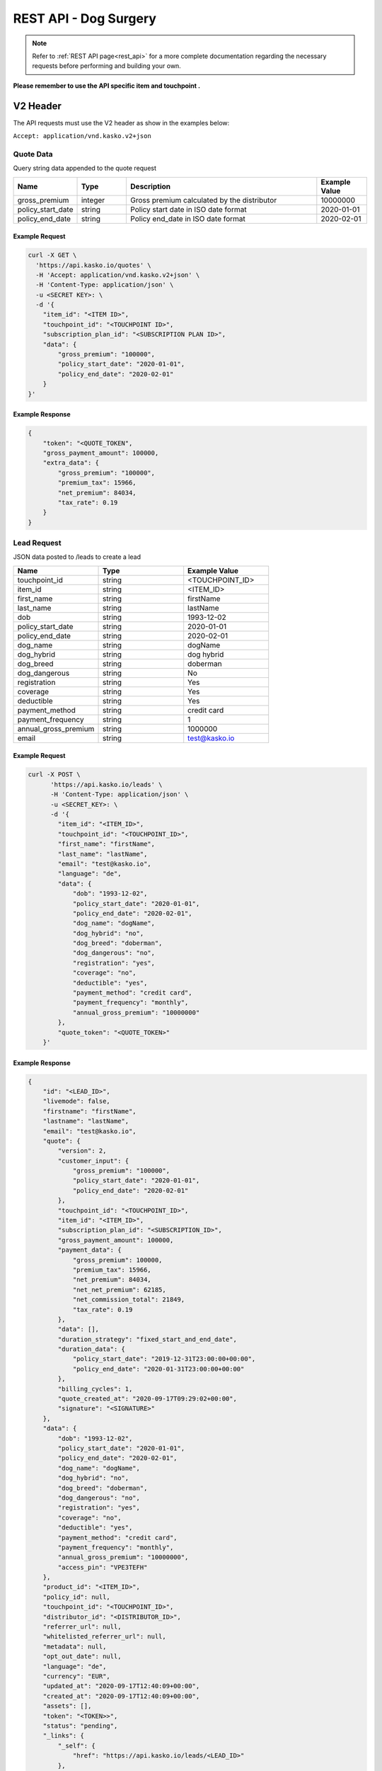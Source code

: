 REST API - Dog Surgery
======================

.. note::  Refer to :ref:`REST API page<rest_api>` for a more complete documentation regarding the necessary requests before performing and building your own.

**Please remember to use the API specific item and touchpoint .**

V2 Header
----------

The API requests must use the V2 header as show in the examples below:

``Accept: application/vnd.kasko.v2+json``

Quote Data
^^^^^^^^^^
Query string data appended to the quote request

.. csv-table::
   :header: "Name", "Type", "Description", "Example Value"
   :widths: 20, 20, 80, 20

   "gross_premium", "integer", "Gross premium calculated by the distributor", "10000000"
   "policy_start_date", "string", "Policy start date in ISO date format", "2020-01-01"
   "policy_end_date", "string", "Policy end_date in ISO date format", "2020-02-01"

Example Request
~~~~~~~~~~~~~~~

.. code:: bash

    curl -X GET \
      'https://api.kasko.io/quotes' \
      -H 'Accept: application/vnd.kasko.v2+json' \
      -H 'Content-Type: application/json' \
      -u <SECRET KEY>: \
      -d '{
        "item_id": "<ITEM ID>",
        "touchpoint_id": "<TOUCHPOINT ID>",
        "subscription_plan_id": "<SUBSCRIPTION PLAN ID>",
        "data": {
            "gross_premium": "100000",
            "policy_start_date": "2020-01-01",
            "policy_end_date": "2020-02-01"
        }
    }'

Example Response
~~~~~~~~~~~~~~~~

.. code:: javascript

    {
        "token": "<QUOTE_TOKEN",
        "gross_payment_amount": 100000,
        "extra_data": {
            "gross_premium": "100000",
            "premium_tax": 15966,
            "net_premium": 84034,
            "tax_rate": 0.19
        }
    }

Lead Request
^^^^^^^^^^^^
JSON data posted to /leads to create a lead

.. csv-table::
   :header: "Name", "Type", "Example Value"
   :widths: 20, 20, 20

   "touchpoint_id", "string", "<TOUCHPOINT_ID>"
   "item_id", "string", "<ITEM_ID>"
   "first_name", "string", "firstName"
   "last_name", "string", "lastName"
   "dob", "string", "1993-12-02"
   "policy_start_date", "string", "2020-01-01"
   "policy_end_date", "string", "2020-02-01"
   "dog_name", "string", "dogName"
   "dog_hybrid", "string", "dog hybrid"
   "dog_breed", "string", "doberman"
   "dog_dangerous", "string", "No"
   "registration", "string", "Yes"
   "coverage", "string", "Yes"
   "deductible", "string", "Yes"
   "payment_method", "string", "credit card"
   "payment_frequency", "string", "1"
   "annual_gross_premium", "string", "1000000"
   "email", "string", "test@kasko.io"

Example Request
~~~~~~~~~~~~~~~

.. code:: bash

    curl -X POST \
          'https://api.kasko.io/leads' \
          -H 'Content-Type: application/json' \
          -u <SECRET_KEY>: \
          -d '{
            "item_id": "<ITEM_ID>",
            "touchpoint_id": "<TOUCHPOINT_ID>",
            "first_name": "firstName",
            "last_name": "lastName",
            "email": "test@kasko.io",
            "language": "de",
            "data": {
                "dob": "1993-12-02",
                "policy_start_date": "2020-01-01",
                "policy_end_date": "2020-02-01",
                "dog_name": "dogName",
                "dog_hybrid": "no",
                "dog_breed": "doberman",
                "dog_dangerous": "no",
                "registration": "yes",
                "coverage": "no",
                "deductible": "yes",
                "payment_method": "credit card",
                "payment_frequency": "monthly",
                "annual_gross_premium": "10000000"
            },
            "quote_token": "<QUOTE_TOKEN>"
        }'

Example Response
~~~~~~~~~~~~~~~~

.. code:: javascript

    {
        "id": "<LEAD_ID>",
        "livemode": false,
        "firstname": "firstName",
        "lastname": "lastName",
        "email": "test@kasko.io",
        "quote": {
            "version": 2,
            "customer_input": {
                "gross_premium": "100000",
                "policy_start_date": "2020-01-01",
                "policy_end_date": "2020-02-01"
            },
            "touchpoint_id": "<TOUCHPOINT_ID>",
            "item_id": "<ITEM_ID>",
            "subscription_plan_id": "<SUBSCRIPTION_ID>",
            "gross_payment_amount": 100000,
            "payment_data": {
                "gross_premium": 100000,
                "premium_tax": 15966,
                "net_premium": 84034,
                "net_net_premium": 62185,
                "net_commission_total": 21849,
                "tax_rate": 0.19
            },
            "data": [],
            "duration_strategy": "fixed_start_and_end_date",
            "duration_data": {
                "policy_start_date": "2019-12-31T23:00:00+00:00",
                "policy_end_date": "2020-01-31T23:00:00+00:00"
            },
            "billing_cycles": 1,
            "quote_created_at": "2020-09-17T09:29:02+00:00",
            "signature": "<SIGNATURE>"
        },
        "data": {
            "dob": "1993-12-02",
            "policy_start_date": "2020-01-01",
            "policy_end_date": "2020-02-01",
            "dog_name": "dogName",
            "dog_hybrid": "no",
            "dog_breed": "doberman",
            "dog_dangerous": "no",
            "registration": "yes",
            "coverage": "no",
            "deductible": "yes",
            "payment_method": "credit card",
            "payment_frequency": "monthly",
            "annual_gross_premium": "10000000",
            "access_pin": "VPE3TEFH"
        },
        "product_id": "<ITEM_ID>",
        "policy_id": null,
        "touchpoint_id": "<TOUCHPOINT_ID>",
        "distributor_id": "<DISTRIBUTOR_ID>",
        "referrer_url": null,
        "whitelisted_referrer_url": null,
        "metadata": null,
        "opt_out_date": null,
        "language": "de",
        "currency": "EUR",
        "updated_at": "2020-09-17T12:40:09+00:00",
        "created_at": "2020-09-17T12:40:09+00:00",
        "assets": [],
        "token": "<TOKEN>>",
        "status": "pending",
        "_links": {
            "_self": {
                "href": "https://api.kasko.io/leads/<LEAD_ID>"
            },
            "distributor": {
                "href": "https://api.kasko.io/accounts/<DISTRIBUTOR_ID>"
            },
            "product": {
                "href": "https://api.kasko.io/products/<ITEM_ID>"
            }
        }
    }

Show Lead
~~~~~~~~~

Example Request
~~~~~~~~~~~~~~~

.. code-block:: bash

        curl -X GET https://api.kasko.io/leads/<LEAD_ID> \
        -u <SECRET_KEY>: \
        -H 'Content-Type: application/json'

Example Response
~~~~~~~~~~~~~~~~

.. code:: javascript

    {
        "id": "<LEAD_ID>",
        "livemode": false,
        "firstname": "firstName",
        "lastname": "lastName",
        "email": "test@kasko.io",
        "quote": {
            "version": 2,
            "customer_input": {
                "gross_premium": "100000",
                "policy_start_date": "2020-01-01",
                "policy_end_date": "2020-02-01"
            },
            "touchpoint_id": "<TOUCHPOINT_ID>",
            "item_id": "<ITEM_ID>",
            "subscription_plan_id": "<SUBSCRIPTION_ID>",
            "gross_payment_amount": 100000,
            "payment_data": {
                "gross_premium": 100000,
                "premium_tax": 15966,
                "net_premium": 84034,
                "net_net_premium": 62185,
                "net_commission_total": 21849,
                "tax_rate": 0.19
            },
            "data": [],
            "duration_strategy": "fixed_start_and_end_date",
            "duration_data": {
                "policy_start_date": "2019-12-31T23:00:00+00:00",
                "policy_end_date": "2020-01-31T23:00:00+00:00"
            },
            "billing_cycles": 1,
            "quote_created_at": "2020-09-17T09:29:02+00:00",
            "signature": "<SIGNATURE>"
        },
        "data": {
            "dob": "1993-12-02",
            "policy_start_date": "2020-01-01",
            "policy_end_date": "2020-02-01",
            "dog_name": "dogName",
            "dog_hybrid": "no",
            "dog_breed": "doberman",
            "dog_dangerous": "no",
            "registration": "yes",
            "coverage": "no",
            "deductible": "yes",
            "payment_method": "credit card",
            "payment_frequency": "monthly",
            "annual_gross_premium": "10000000",
            "access_pin": "Y7Y9X7NT"
        },
        "product_id": "<ITEM_ID>",
        "policy_id": null,
        "touchpoint_id": "<TOUCHPOINT_ID>",
        "distributor_id": "<DISTRIBUTOR_ID>",
        "referrer_url": null,
        "whitelisted_referrer_url": null,
        "metadata": null,
        "opt_out_date": null,
        "language": "de",
        "currency": "EUR",
        "updated_at": "2020-09-17T14:41:10+00:00",
        "created_at": "2020-09-17T14:41:08+00:00",
        "assets": [
            {
                "name": "Vorschlag",
                "extension": "pdf",
                "url": "https://asset-url.com",
                "designation": "invoice",
                "attachment_date": "2020-09-17T14:41:10.000000Z"
            }
        ],
        "token": "<TOKEN>",
        "status": "ready",
        "_links": {
            "_self": {
                "href": "https://api.kasko.io/leads/toG9v1ZzQABWJxbonZAagwOL0EMrNYp3n"
            },
            "distributor": {
                "href": "https://api.kasko.io/accounts/<DISTRIBUTOR_ID>"
            },
            "product": {
                "href": "https://api.kasko.io/products/<ITEM_ID>"
            }
        }
    }

Create Unpaid Policy Request
^^^^^^^^^^^^^^^^^^^^^^^^^^^^

JSON data posted to /policies on creation of unpaid policy.

.. csv-table::
   :header: "Name", "Type", "Example Value"
   :widths: 20, 20, 20

   "first_name", "string", "firstName"
   "last_name", "string", "lastName"
   "salutation", "string", "ms"
   "address_supplement", "string", "addressSupplement"
   "street", "string", "test st."
   "house_number", "string", "42"
   "postcode", "string", "12345"
   "nationality", "string", "Latvian"
   "phone_number", "string", "+999 233445566"
   "email", "string", "kasko@kasko.io"
   "martial_status", "string", "single"
   "different_contributor", "boolean", "true"
   "iban", "string", "DE89370400440532013000"
   "sepa_issued_date", "string", "2020-01-01"
   "payment_frequency", "string", "monthly"
   "payment_method", "string", "invoice"
   "tax_office", "boolean", true
   "new_application", "boolean", true
   "replacement_policy", "boolean", false
   "old_policy_number", "string", "oldPolicyNumber"
   "policy_start_date", "string", "2020-02-01"
   "policy_end_date", "string", "2020-03-01"
   "insured_dog", "boolean", "true"
   "insured_cat", "boolean", "true"
   "deductible", "string", "250"
   "insured_module", "string", "best"
   "dental_module", "boolean", "true"
   "pet_name", "string", "petName"
   "pet_gender", "string", "Male"
   "pet_dob", "string", "2001-01-01"
   "pet_breed", "string", "doberman"
   "mixed_breed", "boolean", "true"
   "dog_shoulder_height", "string", "above_45"
   "cat_type", "string", "home"
   "pet_id", "string", "tattoo"
   "pet_id_number", "string", "123123123"
   "net_premium", "string", "10000"
   "operation_in_3_years", "boolean", "true"
   "type_of_operation_1", "string", "operationType1"
   "vet_name_1", "string", "vetName1"
   "operation_date_1", "string", "2020-03-01"
   "type_of_operation_2", "string", "operationType2"
   "vet_name_2", "string", "vetName2"
   "operation_date_2", "string", "2020-03-05"
   "type_of_operation_3", "string", "operationType3"
   "vet_name_3", "string", "vetName3"
   "operation_date_3", "string", "2020-03-10"
   "previous_insurance", "boolean", "true"
   "previous_insurance_detail", "string", "dog_surgery"
   "previous_insurer_1", "string", "previousInsurer1"
   "previous_insurance_number_1", "string", "insuranceNumber1"
   "previous_insurance_type_1", "string", "insuranceType1"
   "previous_insurance_terminator_1", "string", "insuranceTerminator1"
   "previous_insurer_2", "string", "previousInsurer2"
   "previous_insurance_number_2", "string", "insuranceNumber2"
   "previous_insurance_type_2", "string", "insuranceType2"
   "previous_insurance_terminator_2", "string", "insuranceTerminator2"
   "previous_insurer_3", "string", "previousInsurer3"
   "previous_insurance_number_3", "string", "insuranceNumber3"
   "previous_insurance_type_3", "string", "insuranceType3"
   "previous_insurance_terminator_3", "string", "insuranceTerminator3"
   "special_agreement", "string", "specialAgreement"
   "cat_description", "string", "cute"
   "information_channel", "string", "email"
   "sign_place", "string", "signPlace"
   "sign_date", "string", "2020-03-01"
   "agent_name", "string", "agentName"

Example Request
~~~~~~~~~~~~~~~

.. code:: bash

    curl -X POST \
        'https://api.kasko.io/policies' \
        -H 'Accept: application/vnd.kasko.v2+json' \
        -H 'Content-Type: application/json' \
        -u <SECRET_KEY>: \
        -d '{
            "data": {
               "salutation": "ms",
               "address_supplement": "addressSupplement",
               "street": "test st.",
               "house_number": "42",
               "postcode": "12345",
               "nationality": "Latvian",
               "phone_number": "+999 233445566",
               "martial_status": "single",
               "different_contributor": "true",
               "iban": "DE89370400440532013000",
               "sepa_issued_date": "2020-01-01",
               "payment_frequency": "monthly",
               "payment_method": "invoice",
               "tax_office": "true",
               "new_application": "true",
               "replacement_policy": "false",
               "old_policy_number": "oldPolicyNumber",
               "policy_start_date": "2020-01-01",
               "policy_end_date": "2020-03-01",
               "insured_dog": "true",
               "insured_cat": "true",
               "deductible": "250",
               "insured_module": "best",
               "dental_module": "true",
               "pet_name": "petName",
               "pet_gender": "male",
               "pet_dob": "2001-01-01",
               "pet_breed": "doberman",
               "mixed_breed": "true",
               "dog_shoulder_height": "above_45",
               "cat_type": "home",
               "pet_id": "tattoo",
               "pet_id_number": "123123123",
               "net_premium": "10000",
               "operation_in_3_years": true,
               "type_of_operation_1": "operationType1",
               "vet_name_1": "vetName1",
               "operation_date_1": "2020-03-01",
               "type_of_operation_2": "operationType2",
               "vet_name_2": "vetName2",
               "operation_date_2": "2020-03-05",
               "type_of_operation_3": "operationType3",
               "vet_name_3": "vetName3",
               "operation_date_3": "2020-03-10",
               "previous_insurance": true,
               "previous_insurance_detail": "prevInsuranceDetail",
               "previous_insurer_1": "prevInsurer",
               "previous_insurance_number_1": "prevInsuranceNumber",
               "previous_insurance_type_1": "prevInsuranceType",
               "previous_insurance_terminator_1": "prevInsuranceTerminator",
               "previous_insurer_2": "prevInsurer2",
               "previous_insurance_number_2": "prevInsuranceNumber2",
               "previous_insurance_type_2": "prevInsuranceType2",
               "previous_insurance_terminator_2": "prevInsuranceTerminator2",
               "previous_insurer_3": "prevInsurer3",
               "previous_insurance_number_3": "prevInsuranceNumber3",
               "previous_insurance_type_3": "prevInsuranceType3",
               "previous_insurance_terminator_3": "prevInsuranceTerminator3",
               "special_agreement": "No",
               "cat_description": "cute",
               "information_channel": "email",
               "sign_place": "signPlace",
               "sign_date": "2020-03-01",
               "agent_name": "agentName"
            },
            "email": "test@kasko.io",
            "first_name": "First name",
            "language": "de",
            "last_name": "Last name",
            "quote_token": "<TOKEN>"
    }'

Example Response
~~~~~~~~~~~~~~~~

.. code:: javascript

    {
        "id": "<POLICY_ID>",
        "insurer_policy_id": "<INSURER_POLICY_ID>",
        "payment_token": "<PAYMENT_TOKEN>",
        "_links": {
            "_self": {
                "href": "https:\/\/api.kasko.io\/policies\/<POLICY_ID>"
            }
        }
    }

.. _OfferResponse:

Convert offer to policy (payment)
^^^^^^^^^^^^^^^^^^^^^^^^^^^^^^^^^

To create a policy you should convert offer to policy. In other words - make payment for the offer.
This can be done by making following request:

.. csv-table::
   :header: "Parameter", "Required", "Type", "Description"
   :widths: 20, 20, 20, 80

   "token",     "yes", "``string``", "The ``<PAYMENT TOKEN>`` returned by OfferResponse_."
   "policy_id", "yes", "``string``", "The 33 character long ``<POLICY ID>`` returned by OfferResponse_."
   "method",    "yes", "``string``", "Payment method ``distributor``."
   "provider",  "yes", "``string``", "Payment provider ``distributor``."

Example Request
~~~~~~~~~~~~~~~

.. code-block:: bash

    curl https://api.kasko.io/payments \
        -X POST \
        -u <YOUR SECRET API KEY>: \
        -H 'Content-Type: application/json' \
        -d '{
            "token": "<PAYMENT TOKEN>",
            "policy_id": "<POLICY ID>",
            "method": "distributor",
            "provider": "distributor"
        }'

NOTE. You should use ``<POLICY ID>`` and ``<PAYMENT TOKEN>`` from OfferResponse_. After payment is made, policy creation is asynchronous.

Show Policy
~~~~~~~~~~~

Example Request
~~~~~~~~~~~~~~~

.. code-block:: bash

    curl -X GET https://api.kasko.io/policies/<POLICY_ID> \
    -u <SECRET_KEY>: \
    -H 'Accept: application/vnd.kasko.v2+json' \
    -H 'Content-Type: application/json'

Example Response
~~~~~~~~~~~~~~~~

.. code:: javascript

    {
        "id": "<POLICY_ID>",
        "version_id": "<POLICY_VERSION_ID>",
        "distributor_id": "<DISTRIBUTOR_ID>",
        "insurer_id": "<INSURER_ID>",
        "touchpoint_id": "<TOUCHPOINT_ID>",
        "integration_version_id": null,
        "item_id": "<ITEM_ID>",
        "customer_id": "<CUSTOMER_ID>",
        "subscription_plan_id": "<SUBSCRIPTION_PLAN_ID>",
        "insurer_policy_id": "<INSURER_POLICY_ID>",
        "insurer_external_policy_id": null,
        "linked_policy_id": null,
        "expired": false,
        "first_name": "First name",
        "last_name": "Last name",
        "email": "test@kasko.io",
        "currency": "eur",
        "policy_created_date": "2020-09-20T10:21:10+00:00",
        "start_date": "2019-12-31T23:00:00+00:00",
        "end_date": "2020-01-31T23:00:00+00:00",
        "termination_date": null,
        "language": "de",
        "status": "paid",
        "data": {
            "payment_metadata": []
        },
        "quote": {
            "version": 2,
            "customer_input": {
                "gross_premium": "100000",
                "policy_start_date": "2020-01-01",
                "policy_end_date": "2020-02-01"
            },
            "touchpoint_id": "<TOUCHPOINT_ID>",
            "item_id": "<ITEM_ID>",
            "subscription_plan_id": "<SUBSCRIPTION_PLAN_ID>",
            "gross_payment_amount": 100000,
            "payment_data": {
                "gross_premium": 100000,
                "premium_tax": 15966,
                "net_premium": 84034,
                "net_net_premium": 62185,
                "net_commission_total": 21849,
                "tax_rate": 0.19
            },
            "data": [],
            "duration_strategy": "fixed_start_and_end_date",
            "duration_data": {
                "policy_start_date": "2019-12-31T23:00:00+00:00",
                "policy_end_date": "2020-01-31T23:00:00+00:00"
            },
            "billing_cycles": 1,
            "quote_created_at": "2020-09-20T10:16:11+00:00"
        },
        "metadata": {},
        "cancellation_reason": null,
        "cancelled_by": "",
        "cancelled_at": null,
        "distributor_traffic_source": null,
        "referrer_url": null,
        "whitelisted_referrer_url": null,
        "deleted_at": null,
        "deleted_by": "",
        "assets": [],
        "media": [],
        "is_locked": false,
        "localized_dates": {
            "start_date": "2020-01-01T00:00:00+01:00",
            "end_date": "2020-02-01T00:00:00+01:00",
            "termination_date": null,
            "policy_created_date": "2020-09-20T12:21:10+02:00",
            "time_zone": "Europe\/Berlin"
        },
        "_links": {
            "_self": {
                "href": "https:\/\/api.kasko.io\/policies\/<POLICY_ID>"
            },
            "distributor": {
                "href": "https:\/\/api.kasko.io\/accounts\/<DISTRIBUTOR_ID>"
            },
            "insurer": {
                "href": "https:\/\/api.kasko.io\/accounts\/<INSURER_ID>"
            },
            "item": {
                "href": "https:\/\/api.kasko.io\/items\/<ITEM_ID>"
            },
            "touchpoint": {
                "href": "https:\/\/api.kasko.io\/touchpoints\/<TOUCHPOINT_ID>"
            }
        }
    }
